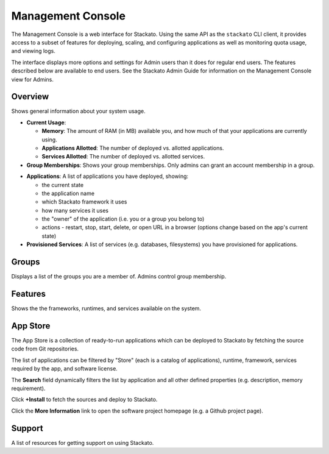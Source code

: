 .. _management-console:

.. index:: Console
.. index:: Management Console

Management Console
==================

The Management Console is a web interface for Stackato. Using the same
API as the ``stackato`` CLI client, it provides access to a subset of
features for deploying, scaling, and configuring applications as well as
monitoring quota usage, and viewing logs.

The interface displays more options and settings for Admin users than it
does for regular end users. The features described below are available
to end users. See the Stackato Admin Guide for information on the
Management Console view for Admins.

.. _user-console-overview:

Overview
--------

Shows general information about your system usage.

* **Current Usage**: 

  * **Memory**: The amount of RAM (in MB) available you, and how much of
    that your applications are currently using.
  
  * **Applications Allotted**: The number of deployed vs. allotted
    applications.
  
  * **Services Allotted**: The number of deployed vs. allotted services.

* **Group Memberships**: Shows your group memberships. Only admins can grant
  an account membership in a group.

.. _user-console-applications:

* **Applications**: A list of applications you have deployed, showing:

  * the current state
  
  * the application name
  
  * which Stackato framework it uses
  
  * how many services it uses
  
  * the "owner" of the application (i.e. you or a group you belong to)
  
  * actions - restart, stop, start, delete, or open URL in a browser
    (options change based on the app's current state)
  
* **Provisioned Services**: A list of services (e.g. databases,
  filesystems) you have provisioned for applications.

.. _user-console-groups:

Groups
------

Displays a list of the groups you are a member of. Admins control group
membership.

.. _user-console-features:

Features
--------

Shows the the frameworks, runtimes, and services available on the system.

.. _user-console-app-store:

App Store
---------

The App Store is a collection of ready-to-run applications which can
be deployed to Stackato by fetching the source code from Git repositories.

The list of applications can be filtered by "Store" (each is a catalog
of applications), runtime, framework, services required by the app, and
software license.

The **Search** field dynamically filters the list by application and all
other defined properties (e.g. description, memory requirement).

Click **+Install** to fetch the sources and deploy to Stackato.

Click the **More Information** link to open the software project
homepage (e.g. a Github project page).


.. _user-console-support:

Support
-------

A list of resources for getting support on using Stackato.